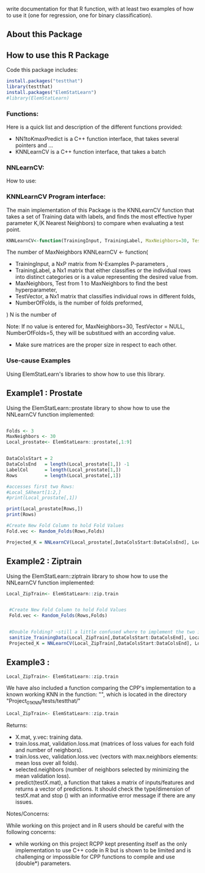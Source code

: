 write documentation for that R function, with at least two examples of how to
 use it (one for regression, one for binary classification).


** About this Package

** How to use this R Package
Code this package includes:

#+BEGIN_SRC R
install.packages("testthat")
library(testthat)
install.packages("ElemStatLearn")
#library(ElemStatLearn)
#+END_SRC

*** Functions:
Here is a quick list and description of the different functions provided:
- NN1toKmaxPredict is a C++ function interface, that takes several pointers and ...
- KNNLearnCV is a C++ function interface, that takes a batch 

*** NNLearnCV:
  How to use:

*** KNNLearnCV Program interface:
The main implementation of this Package is the KNNLearnCV function that takes a set of Training data with labels, and finds the most effective hyper parameter K,(K Nearest Neighbors) to compare when evaluating a test point. 
  
#+BEGIN_SRC R
KNNLearnCV<-function(TrainingInput, TrainingLabel, MaxNeighbors=30, TestVector = NULL, NumberOfFolds=5)
#+END_SRC



 The number of MaxNeighbors
  KNNLearnCV <- function(
    - TrainingInput, a NxP matrix from N-Examples P-parameters ,
    - TrainingLabel, a Nx1 matrix that either classifies or the individual rows into distinct categories or is a value representing the desired value from.  
    - MaxNeighbors, Test from 1 to MaxNeighbors to find the best hyperparameter,
    - TestVector, a Nx1 matrix that classifies individual rows in different folds,  
    - NumberOfFolds, is the number of folds preformed,
  )
  N is the number of 
  
Note: If no value is entered for, MaxNeighbors=30, TestVector = NULL, NumberOfFolds=5, they will be substitued with an according value.
 - Make sure matrices are the proper size in respect to each other.
 

*** Use-cause Examples
Using ElemStatLearn's libraries to show how to use this library. 

** Example1 : Prostate
Using the ElemStatLearn::prostate library to show how to use the NNLearnCV function implemented:
#+BEGIN_SRC R

  Folds <- 3
  MaxNeighbors <- 30
  Local_prostate<- ElemStatLearn::prostate[,1:9]
  

  DataColsStart = 2
  DataColsEnd   = length(Local_prostate[1,]) -1
  LabelCol      = length(Local_prostate[1,])
  Rows          = length(Local_prostate[,1])
  
  #accesses first two Rows:
  #Local_SAheart[1:2,]
  #print(Local_prostate[,1])
  
  print(Local_prostate[Rows,])
  print(Rows)
  
  #Create New Fold Column to hold Fold Values
  Fold.vec <- Random_Folds(Rows,Folds)
  
  Projected_K = NNLearnCV(Local_prostate[,DataColsStart:DataColsEnd], Local_prostate[,LabelCol], MaxNeighbors, Fold.vec, Folds)
#+END_SRC

** Example2 : Ziptrain
Using the ElemStatLearn::ziptrain library to show how to use the NNLearnCV function implemented:
#+BEGIN_SRC R
 Local_ZipTrain<- ElemStatLearn::zip.train

  
  #Create New Fold Column to hold Fold Values
  Fold.vec <- Random_Folds(Rows,Folds)
  
  
  #Double Folding? ~still a little confused where to implement the two instances of the Folds
  sanitize_TrainingData(Local_ZipTrain[,DataColsStart:DataColsEnd], Local_ZipTrain[,LabelCol], MaxNeighbors, Fold.vec, Folds)
  Projected_K = NNLearnCV(Local_ZipTrain[,DataColsStart:DataColsEnd], Local_ZipTrain[,LabelCol], MaxNeighbors, Fold.vec, Folds)
#+END_SRC

** Example3 : 
#+BEGIN_SRC R
 Local_ZipTrain<- ElemStatLearn::zip.train
#+END_SRC

We have also included a function comparing the CPP's implementation to a known working KNN in the function: "", which is located in the directory "Project_01_KNN/tests/testthat/"

#+BEGIN_SRC R
 Local_ZipTrain<- ElemStatLearn::zip.train
#+END_SRC



**** Returns:
  - X.mat, y.vec: training data.
  - train.loss.mat, validation.loss.mat (matrices of loss values for each fold and number of neighbors).
  - train.loss.vec, validation.loss.vec (vectors with max.neighbors elements: mean loss over all folds).
  - selected.neighbors (number of neighbors selected by minimizing the mean validation loss).
  - predict(testX.mat), a function that takes a matrix of inputs/features and returns a vector of predictions. It should check the type/dimension of testX.mat and stop () with an informative error message if there are any issues.


**** Notes/Concerns:
While working on this project and in R users should be careful with the following concerns:
- while working on this project RCPP kept presenting itself as the only implementation to use C++ code in R but is shown to be limited and is challenging or impossible for CPP functions to compile and use (double*) parameters.
